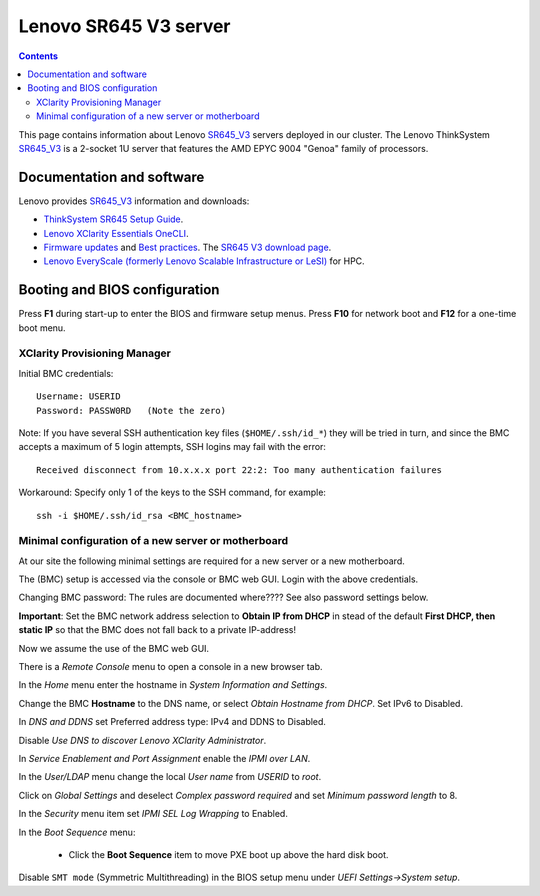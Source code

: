 .. _Lenovo_SR645_V3:

========================
Lenovo SR645 V3 server
========================

.. Contents::

This page contains information about Lenovo SR645_V3_ servers deployed in our cluster.
The Lenovo ThinkSystem SR645_V3_ is a 2-socket 1U server that features the AMD EPYC 9004 "Genoa" family of processors. 

.. _SR645_V3: https://lenovopress.lenovo.com/lp1607-thinksystem-sr645-v3-server

Documentation and software
==========================

Lenovo provides SR645_V3_ information and downloads:

* `ThinkSystem SR645 Setup Guide <https://pubs.lenovo.com/sr645/sr645_setup_guide.pdf>`_.
* `Lenovo XClarity Essentials OneCLI <https://support.lenovo.com/us/en/solutions/ht116433-lenovo-xclarity-essentials-onecli-onecli>`_.
* `Firmware updates <https://pubs.lenovo.com/sr645/maintenance_manual_firmware_updates>`_
  and `Best practices <https://lenovopress.lenovo.com/lp0656-lenovo-thinksystem-firmware-and-driver-update-best-practices>`_.
  The `SR645 V3 download page <https://datacentersupport.lenovo.com/us/en/products/servers/thinksystem/sr645/7d2x/downloads/driver-list/>`_.
* `Lenovo EveryScale (formerly Lenovo Scalable Infrastructure or LeSI) <https://lenovopress.lenovo.com/lp0900-lenovo-everyscale-lesi>`_ for HPC.

Booting and BIOS configuration
==============================

Press **F1** during start-up to enter the BIOS and firmware setup menus.
Press **F10** for network boot and **F12** for a one-time boot menu.

XClarity Provisioning Manager
--------------------------------

Initial BMC credentials::

  Username: USERID
  Password: PASSW0RD   (Note the zero)

Note: If you have several SSH authentication key files (``$HOME/.ssh/id_*``) they will be tried in turn, 
and since the BMC accepts a maximum of 5 login attempts, SSH logins may fail with the error::

  Received disconnect from 10.x.x.x port 22:2: Too many authentication failures

Workaround: Specify only 1 of the keys to the SSH command, for example::

  ssh -i $HOME/.ssh/id_rsa <BMC_hostname>

Minimal configuration of a new server or motherboard
----------------------------------------------------

At our site the following minimal settings are required for a new server or a new motherboard.  

The (BMC) setup is accessed via the console or BMC web GUI.
Login with the above credentials.

Changing BMC password: The rules are documented where????  See also password settings below.

**Important**: Set the BMC network address selection to **Obtain IP from DHCP** in stead of the default **First DHCP,
then static IP** so that the BMC does not fall back to a private IP-address!

Now we assume the use of the BMC web GUI.

There is a *Remote Console* menu to open a console in a new browser tab.

In the *Home* menu enter the hostname in *System Information and Settings*.

Change the BMC **Hostname** to the DNS name, or select *Obtain Hostname from DHCP*.
Set IPv6 to Disabled.

In *DNS and DDNS* set Preferred address type: IPv4 and DDNS to Disabled.

Disable *Use DNS to discover Lenovo XClarity Administrator*.

In *Service Enablement and Port Assignment* enable the *IPMI over LAN*.

In the *User/LDAP* menu change the local *User name* from *USERID* to *root*.

Click on *Global Settings* and deselect *Complex password required* and set *Minimum password length* to 8.

In the *Security* menu item set *IPMI SEL Log Wrapping* to Enabled.

In the *Boot Sequence* menu:

  * Click the **Boot Sequence** item to move PXE boot up above the hard disk boot.

Disable ``SMT mode`` (Symmetric Multithreading) in the BIOS setup menu under *UEFI Settings->System setup*.
